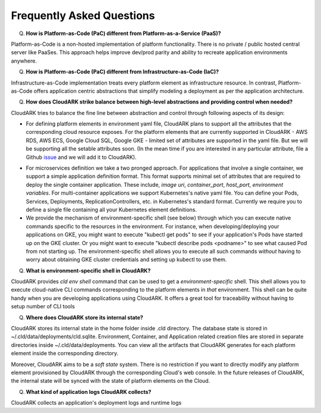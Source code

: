 Frequently Asked Questions
---------------------------

Q) **How is Platform-as-Code (PaC) different from Platform-as-a-Service (PaaS)?**

Platform-as-Code is a non-hosted implementation of platform functionality. 
There is no private / public hosted central server like PaaSes. 
This approach helps improve dev/prod parity and ability to recreate application environments anywhere.


Q) **How is Platform-as-Code (PaC) different from Infrastructure-as-Code (IaC)?**

Infrastructure-as-Code implementation treats every platform element as infrastructure resource. 
In contrast, Platform-as-Code offers application centric abstractions that simplify modeling a deployment as per the application architecture.



Q) **How does CloudARK strike balance between high-level abstractions and providing control when needed?**

CloudARK tries to balance the fine line between abstraction and control through following aspects of its design:

- For defining platform elements in environment yaml file, CloudARK plans to support all the attributes that
  the corresponding cloud resource exposes. For the platform elements that are currently supported in CloudARK - AWS RDS,
  AWS ECS, Google Cloud SQL, Google GKE - limited set of attributes are supported in the yaml file. But we will be
  supporting all the setable attributes soon. (In the mean time if you are interested in any particular attribute,
  file a Github issue_ and we will add it to CloudARK).

.. _issue: https://github.com/cloud-ark/cloudark/issues

- For microservices definition we take a two pronged approach. For applications that involve a single container, we
  support a simple application definition format. This format supports minimal set of attributes that are required
  to deploy the single container application. These include, *image uri*, *container_port*, *host_port*, *environment
  variables*. For multi-container applications we support Kubernetes's native yaml file. You can define your Pods, Services, Deployments,
  ReplicationControllers, etc. in Kubernetes's standard format. Currently we require you to define a single file
  containing all your Kubernetes element definitions.

- We provide the mechanism of environment-specific shell (see below) through which you can execute native commands specific to the resources in the environment.
  For instance, when developing/deploying your applications on GKE, you might want to execute "kubectl get pods" to
  see if your application's Pods have started up on the GKE cluster. Or you might want to execute "kubectl describe pods <podname>"
  to see what caused Pod from not starting up. The environment-specific shell allows you to execute all such commands
  *without* having to worry about obtaining GKE cluster credentials and setting up kubectl to use them.


Q) **What is environment-specific shell in CloudARK?**

CloudARK provides *cld env shell* command that can be used to get a *environment-specific* shell.
This shell allows you to execute cloud-native CLI commands corresponding to the platform elements in *that* environment.
This shell can be quite handy when you are developing applications using CloudARK.
It offers a great tool for traceability without having to setup number of CLI tools


Q) **Where does CloudARK store its internal state?**

CloudARK stores its internal state in the home folder inside .cld directory.
The database state is stored in ~/.cld/data/deployments/cld.sqlite.
Environment, Container, and Application related creation files are stored in separate directories
inside ~/.cld/data/deployments. You can view all the artifacts that CloudARK generates for each platform element inside
the corresponding directory.

Moreover, CloudARK aims to be a *soft state* system. There is no restriction if you want to 
directly modify any platform element provisioned by CloudARK through the corresponding Cloud's web console.
In the future releases of CloudARK, the internal state will be synced with the state of platform elements on the Cloud.


Q) **What kind of application logs CloudARK collects?**

CloudARK collects an application's deployment logs and runtime logs


